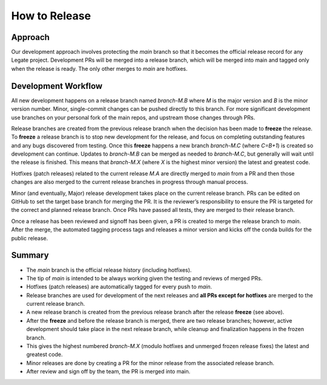 How to Release
==============

Approach
--------

Our development approach involves protecting the `main` branch so that it
becomes the official release record for any Legate project. Development PRs will
be merged into a release branch, which will be merged into main and tagged only
when the release is ready. The only other merges to `main` are hotfixes.

Development Workflow
--------------------

All new development happens on a release branch named `branch-M.B` where `M` is
the major version and `B` is the minor version number. Minor, single-commit
changes can be pushed directly to this branch. For more significant development
use branches on your personal fork of the main repos, and upstream those changes
through PRs.

Release branches are created from the previous release branch when the decision
has been made to **freeze** the release. To **freeze** a release branch is to
stop new development for the release, and focus on completing outstanding
features and any bugs discovered from testing. Once this **freeze** happens a
new branch `branch-M.C` (where `C=B+1`) is created so development can continue.
Updates to `branch-M.B` can be merged as needed to `branch-M.C`, but generally
will wait until the release is finished. This means that `branch-M.X` (where `X`
is the highest minor version) the latest and greatest code.

Hotfixes (patch releases) related to the current release `M.A` are directly
merged to `main` from a PR and then those changes are also merged to the current
release branches in progress through manual process. 

Minor (and eventually, Major) release development takes place on the current
release branch. PRs can be edited on GitHub to set the target base branch for
merging the PR. It is the reviewer’s responsibility to ensure the PR is targeted
for the correct and planned release branch. Once PRs have passed all tests, they
are merged to their release branch.

Once a release has been reviewed and signoff has been given, a PR is created to
merge the release branch to `main`. After the merge, the automated tagging
process tags and releases a minor version and kicks off the conda builds for the
public release.

Summary
-------

- The `main` branch is the official release history (including hotfixes).
- The tip of `main` is intended to be always working given the testing and
  reviews of merged PRs.
- Hotfixes (patch releases) are automatically tagged for every push to `main`.
- Release branches are used for development of the next releases and **all PRs
  except for hotfixes** are merged to the current release branch.
- A new release branch is created from the previous release branch after the
  release **freeze** (see above).
- After the **freeze** and before the release branch is merged, there are two
  release branches; however, active development should take place in the next
  release branch, while cleanup and finalization happens in the frozen branch.
- This gives the highest numbered `branch-M.X` (modulo hotfixes and unmerged
  frozen release fixes) the latest and greatest code.
- Minor releases are done by creating a PR for the minor release from the
  associated release branch.
- After review and sign off by the team, the PR is merged into main.
